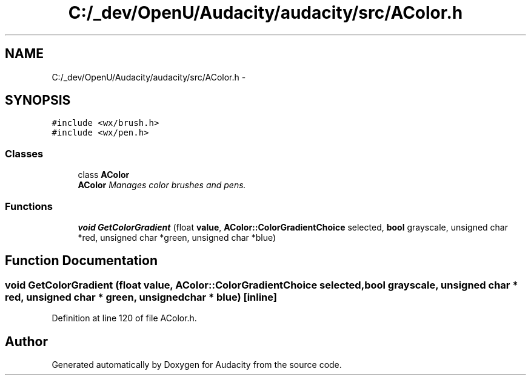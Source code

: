 .TH "C:/_dev/OpenU/Audacity/audacity/src/AColor.h" 3 "Thu Apr 28 2016" "Audacity" \" -*- nroff -*-
.ad l
.nh
.SH NAME
C:/_dev/OpenU/Audacity/audacity/src/AColor.h \- 
.SH SYNOPSIS
.br
.PP
\fC#include <wx/brush\&.h>\fP
.br
\fC#include <wx/pen\&.h>\fP
.br

.SS "Classes"

.in +1c
.ti -1c
.RI "class \fBAColor\fP"
.br
.RI "\fI\fBAColor\fP Manages color brushes and pens\&. \fP"
.in -1c
.SS "Functions"

.in +1c
.ti -1c
.RI "\fBvoid\fP \fBGetColorGradient\fP (float \fBvalue\fP, \fBAColor::ColorGradientChoice\fP selected, \fBbool\fP grayscale, unsigned char *red, unsigned char *green, unsigned char *blue)"
.br
.in -1c
.SH "Function Documentation"
.PP 
.SS "\fBvoid\fP GetColorGradient (float value, \fBAColor::ColorGradientChoice\fP selected, \fBbool\fP grayscale, unsigned char * red, unsigned char * green, unsigned char * blue)\fC [inline]\fP"

.PP
Definition at line 120 of file AColor\&.h\&.
.SH "Author"
.PP 
Generated automatically by Doxygen for Audacity from the source code\&.
